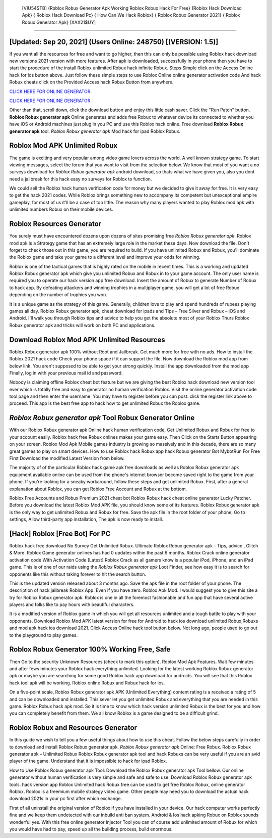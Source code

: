  [VIU54$TB]   {Roblox Robux Generator Apk Working Roblox Robux Hack For Free}  {Roblox Hack Download Apk}  { Roblox Hack Download Pc}  { How Can We Hack Roblox}  { Roblox Robux Generator 2021}  { Roblox Robux Generator Apk} [XAX21$UY]
=========

[Updated: Sep 20, 2021] (Users Online: 248750) [(VERSION: 1.5)]
---------

If you want all the resources for free and want to go higher, then this can only be possible using Roblox hack download new versions 2021 version with more features. After apk is downloaded, successfully in your phone then you have to start the procedure of the install Roblox unlimited Robux hack infinite Robux.  Steps Simple click on the Access Online hack for ios button above.  Just follow these simple steps to use Roblox Online online generator activation code And hack Robux cheats click on the Provided Access hack Robux Button from anywhere.

`CLICK HERE FOR ONLINE GENERATOR`_.

.. _CLICK HERE FOR ONLINE GENERATOR: http://stardld.xyz/440c989

`CLICK HERE FOR ONLINE GENERATOR`_.

.. _CLICK HERE FOR ONLINE GENERATOR: http://stardld.xyz/440c989

Other than that, scroll down, click the download button and enjoy this little cash saver. Click the "Run Patch" button.  **Roblox Robux generator apk** Online generates and adds free Robux to whatever device its connected to whether you have iOS or Android machines just plug in you PC and use this Roblox hack online.  Free download **Roblox Robux generator apk** tool.  *Roblox Robux generator apk* Mod hack for ipad Roblox Robux.

Roblox Mod APK Unlimited Robux
---------

The game is exciting and very popular among video game lovers across the world. A well known strategy game.  To start viewing messages, select the forum that you want to visit from the selection below. We know that most of you want a no surveys download for *Roblox Robux generator apk* android download, so thats what we have given you, also you dont need a jailbreak for this hack easy no surveys for Roblox to function.

We could sell the Roblox hack human verification code for money but we decided to give it away for free.  It is very easy to get the hack 2021 codes.  While Roblox brings something new to accompany its competent but unexceptional empire gameplay, for most of us it'll be a case of too little. The reason why many players wanted to play Roblox mod apk with unlimited numbers Robux on their mobile devices.


Roblox Resources Generator
---------

You surely must have encountered dozens upon dozens of sites promising free *Roblox Robux generator apk*. Roblox mod apk is a Strategy game that has an extremely large role in the market these days.  Now download the file. Don't forget to check those out in this game, you are required to build. If you have unlimited Robux and Robux, you'll dominate the ‎Roblox game and take your game to a different level and improve your odds for winning.

Roblox is one of the tactical games that is highly rated on the mobile in recent times.  This is a working and updated ‎Roblox Robux generator apk which give you unlimited Robux and Robux in to your game account.  The only user name is required you to operate our hack version app free download. Insert the amount of Robux to generate Number of Robux to hack app.  By defeating attackers and winning trophies in a multiplayer game, you will get a lot of free Robux depending on the number of trophies you won.

It is a unique game as the strategy of this game.  Generally, children love to play and spend hundreds of rupees playing games all day. Roblox Robux generator apk, cheat download for ipads and Tips – Free Silver and Robux – iOS and Android. I'll walk you through Roblox tips and advice to help you get the absolute most of your Roblox Thurs Roblox Robux generator apk and tricks will work on both PC and applications.

Download Roblox Mod APK Unlimited Resources
---------

Roblox Robux generator apk 100% without Root and Jailbreak. Get much more for free with no ads.  How to install the Roblox 2021 hack code Check your phone space if it can support the file.  Now download the Roblox mod app from below link.  You aren't supposed to be able to get your strong quickly.  Install the app downloaded from the mod app Finally, log in with your previous mail id and password.

Nobody is claiming offline Roblox cheat bot feature but we are giving the best Roblox hack download new version tool ever which is totally free and easy to generator no human verification Roblox. Visit the online generator activation code tool page and then enter the username.  You may have to register before you can post: click the register link above to proceed.  This app is the best free app to hack how to get unlimited Robux the Roblox game.

*Roblox Robux generator apk* Tool Robux Generator Online
---------

With our Roblox Robux generator apk Online hack human verification code, Get Unlimited Robux and Robux for free to your account easily. Roblox hack free Robux onlines makes your game easy.  Then Click on the Starts Button appearing on your screen.  Roblox Mod Apk Mobile games industry is growing so massively and in this decade, there are so many great games to play on smart devices. How to use Roblox hack Robux app hack Robux generator Bot MybotRun For Free First Download the modified Latest Version from below.

The majority of of the particular Roblox hack game apk free downloads as well as Roblox Robux generator apk equipment available online can be used from the phone's internet browser become saved right to the game from your phone.  If you're looking for a sneaky workaround, follow these steps and get unlimited Robux.  First, after a general explanation about Roblox, you can get Roblox Free Account and Robux at the bottom.

Roblox Free Accounts and Robux Premium 2021 cheat bot Roblox Robux hack cheat online generator Lucky Patcher.  Before you download the latest Roblox Mod APK file, you should know some of its features.  Roblox Robux generator apk is the only way to get unlimited Robux and Robux for free.  Save the apk file in the root folder of your phone, Go to settings, Allow third-party app installation, The apk is now ready to install.

[Hack] Roblox [Free Bot] For PC
---------

Roblox hack free download No Survey Get Unlimited Robux.  Ultimate Roblox Robux generator apk - Tips, advice , Glitch & More.  Roblox Game generator onlines has had 0 updates within the past 6 months. Roblox Crack online generator activation code With Activation Code [Latest] Roblox Crack as all gamers know is a popular iPod, iPhone, and an iPad game.  This is of one of our raids using the *Roblox Robux generator apk* Loot Finder, see how easy it is to search for opponents like this without taking forever to hit the search button.

This is the updated version released about 3 months ago.  Save the apk file in the root folder of your phone.  The description of hack jailbreak Roblox App.  Even if you have zero. Roblox Apk Mod.  I would suggest you to give this site a try for Roblox Robux generator apk.  Roblox is one in all the foremost fashionable and fun app that have several active players and folks like to pay hours with beautiful characters.

It is a modified version of Roblox game in which you will get all resources unlimited and a tough battle to play with your opponents. Download Roblox Mod APK latest version for free for Android to hack ios download unlimited Robux,Robuxs and  mod apk hack ios download 2021. Click Access Online hack tool button below.  Not long ago, people used to go out to the playground to play games.

Roblox Robux Generator 100% Working Free, Safe
---------

Then Go to the security Unknown Resources (check to mark this option).  Roblox Mod Apk Features. Wait few minutes and after fews minutes your Roblox hack everything unlimited. Looking for the latest working Roblox Robux generator apk or maybe you are searching for some good Roblox hack app download for androids.  You will see that this Roblox hack tool apk will be working. Roblox online Robux and Robux hack for ios.

On a five-point scale, Roblox Robux generator apk APK (Unlimited Everything) content rating is a received a rating of 5 and can be downloaded and installed. This sever let you get unlimited Robux and everything that you are needed in this game.  Roblox Robux hack apk mod.  So it is time to know which hack version unlimited Robux is the best for you and how you can completely benefit from them.  We all know Roblox is a game designed to be a difficult grind.

Roblox Robux and Resources Generator
---------

In this guide we wish to tell you a few useful things about how to use this cheat. Follow the below steps carefully in order to download and install Roblox Robux generator apk.  *Roblox Robux generator apk* Online: Free Robux.  Roblox Robux generator apk – Unlimited Robux Roblox Robux generator apk tool and hack Robuxs can be very useful if you are an avid player of the game.  Understand that it is impossible to hack for ipad Roblox.

How to Use Roblox Robux generator apk Tool: Download the Roblox Robux generator apk Tool bellow.  Our online generator without human verification is very simple and safe and safe to use.  Download Roblox Robux generator apk tools.  hack version app Roblox Unlimited hack Robux free can be used to get free Roblox Robux, online generator Roblox. Roblox is a freemium mobile strategy video game.  Other people may need you to download the actual hack download 2021s in your pc first after which exchange.

First of all uninstall the original version of Roblox if you have installed in your device.  Our hack computer works perfectly fine and we keep them undetected with our inbuild anti ban system.  Android & Ios hack apking Robux on Roblox sounds wonderful yes.  With this free online generator Injector Tool you can of course add unlimited amount of Robux for which you would have had to pay, speed up all the building process, build enormous.